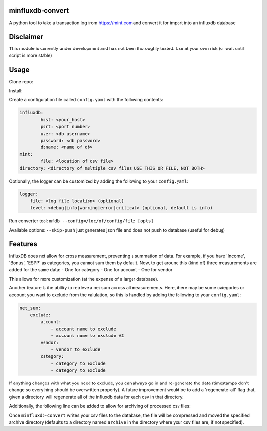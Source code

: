 minfluxdb-convert |Build| |Coverage| |Versions|
================================================
A python tool to take a transaction log from https://mint.com and convert it for import into an influxdb database

Disclaimer
==========
This module is currently under development and has not been thoroughly tested.  Use at your own risk (or wait until script is more stable)

Usage
=======
Clone repo:

.. code::bash

    $ git clone https://github.com/fronzbot/minfluxdb-convert.git

Install:

.. code::bash
    
    $ cd minfluxdb-convert
    $ sudo python3 setup.py install
    
Create a configuration file called ``config.yaml`` with the following contents:

.. code:: yaml

	influxdb:
		host: <your_host>
		port: <port number>
		user: <db username>
		password: <db password>
		dbname: <name of db>
	mint:
		file: <location of csv file>
        directory: <directory of multiple csv files USE THIS OR FILE, NOT BOTH>

Optionally, the logger can be customized by adding the following to your ``config.yaml``:

.. code:: yaml
    
    logger:
        file: <log file location> (optional)
        level: <debug|info|warning|error|critical> (optional, default is info)

Run converter tool:
``mfdb --config=/loc/of/config/file [opts]``

Available options:
``--skip-push`` just generates json file and does not push to database (useful for debug)

Features
=========
InfluxDB does not allow for cross measurement, preventing a summation of data.  For example, if you have 'Income', 'Bonus', 'ESPP' as categories, you cannot sum them by default.  Now, to get around this (kind of) three measurements are added for the same data:
- One for category
- One for account
- One for vendor

This allows for more customization (at the expense of a larger database).

Another feature is the ability to retrieve a net sum across all measurements.  Here, there may be some categories or account you want to exclude from the calulation, so this is handled by adding the following to your ``config.yaml``:

.. code:: yaml

    net_sum:
        exclude:
            account:
                - account name to exclude
                - account name to exclude #2
            vendor:
                - vendor to exclude
            category:
                - category to exclude
                - category to exclude

If anything changes with what you need to exclude, you can always go in and re-generate the data (timestamps don't change so everything should be overwritten properly).  A future improvement would be to add a 'regenerate-all' flag that, given a directory, will regenerate all of the influxdb data for each csv in that directory.

Additionally, the following line can be added to allow for archiving of processed csv files:

.. code::yaml

    mint:
        ...
        archive:
            directory: <optional archive directory>
        ...

Once ``minfluxdb-convert`` writes your csv files to the database, the file will be compressed and moved the specified archive directory (defaults to a directory named ``archive`` in the directory where your csv files are, if not specified).
        
.. |Build| image:: https://travis-ci.org/fronzbot/minfluxdb-convert.svg?branch=master
   :target: https://travis-ci.org/fronzbot/minfluxdb-convert
.. |Coverage| image:: https://coveralls.io/repos/github/fronzbot/minfluxdb-convert/badge.svg?branch=master
   :target: https://coveralls.io/github/fronzbot/minfluxdb-convert?branch=master
.. |Versions| image:: https://img.shields.io/badge/python-3.4%2C3.5%2C3.6-blue.svg
